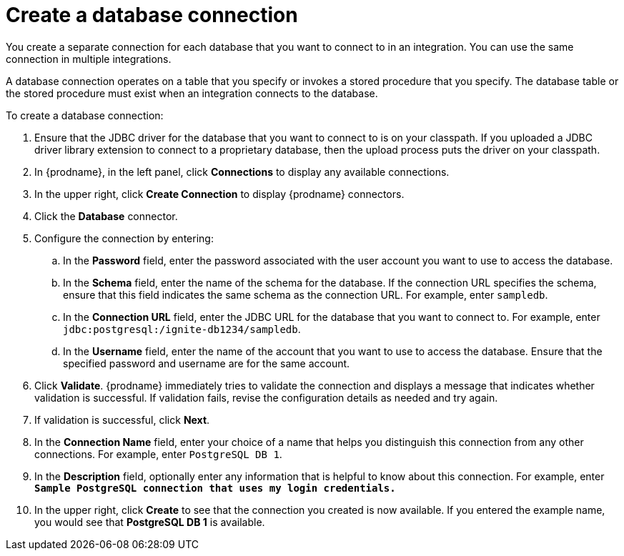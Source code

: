 [id='create-database-connection']
= Create a database connection

You create a separate connection for each database that you want to 
connect to in an integration. You can use the same connection in 
multiple integrations. 

A database connection operates on a table that you specify or invokes a stored
procedure that you specify. 
The database table or the stored procedure must exist when an integration
connects to the database. 

To create a database connection:

. Ensure that the JDBC driver for the database that you want to connect to
is on your classpath. If you uploaded a JDBC driver library extension to 
connect to a proprietary database, then the upload process puts the driver
on your classpath. 
. In {prodname}, in the left panel, click *Connections* to
display any available connections.
. In the upper right, click *Create Connection* to display
{prodname} connectors.
. Click the *Database* connector.
. Configure the connection by entering:
+
.. In the *Password* field, enter the password associated with the
user account you want to use to access the database.
.. In the *Schema* field, enter the name of the schema for the database.
If the connection URL specifies the schema, ensure that this field
indicates the same schema as the connection URL. For example, enter
`sampledb`.
.. In the *Connection URL* field, enter the JDBC URL for the database that you want
to connect to. For example, enter `jdbc:postgresql:/ignite-db1234/sampledb`.
.. In the *Username* field, enter the name of the account that you want to use
to access the database. Ensure that the specified password and username
are for the same account.
. Click *Validate*. {prodname} immediately tries to validate the
connection and displays a message that indicates whether
validation is successful. If validation fails, revise the configuration
details as needed and try again.
. If validation is successful, click *Next*.
. In the *Connection Name* field, enter your choice of a name that
helps you distinguish this connection from any other connections.
For example, enter `PostgreSQL DB 1`.
. In the *Description* field, optionally enter any information that
is helpful to know about this connection. For example,
enter `*Sample PostgreSQL connection
that uses my login credentials.*`
. In the upper right, click *Create* to see that the connection you
created is now available. If you entered the example name, you would
see that *PostgreSQL DB 1* is available.
